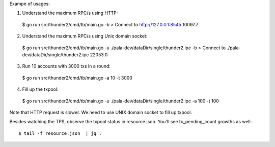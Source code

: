 Exampe of usages:

1. Understand the maximum RPC/s using HTTP::

  $ go run src/thunder2/cmd/tb/main.go -b
  > Connect to http://127.0.0.1:8545
  10097.7

2. Understand the maximum RPC/s using Unix domain socket::

  $ go run src/thunder2/cmd/tb/main.go -u ./pala-dev/dataDir/single/thunder2.ipc -b
  > Connect to ./pala-dev/dataDir/single/thunder2.ipc
  22053.0

3. Run 10 accounts with 3000 txs in a round::

  $ go run src/thunder2/cmd/tb/main.go -a 10 -t 3000

4. Fill up the txpool::

  $ go run src/thunder2/cmd/tb/main.go -u ./pala-dev/dataDir/single/thunder2.ipc -a 100 -t 100

Note that HTTP request is slower. We need to use UNIX domain socket to fill up txpool.

Besides watching the TPS, observe the txpool status in resource.json. You'll see tx_pending_count growths as well::

  $ tail -f resource.json  | jq .
